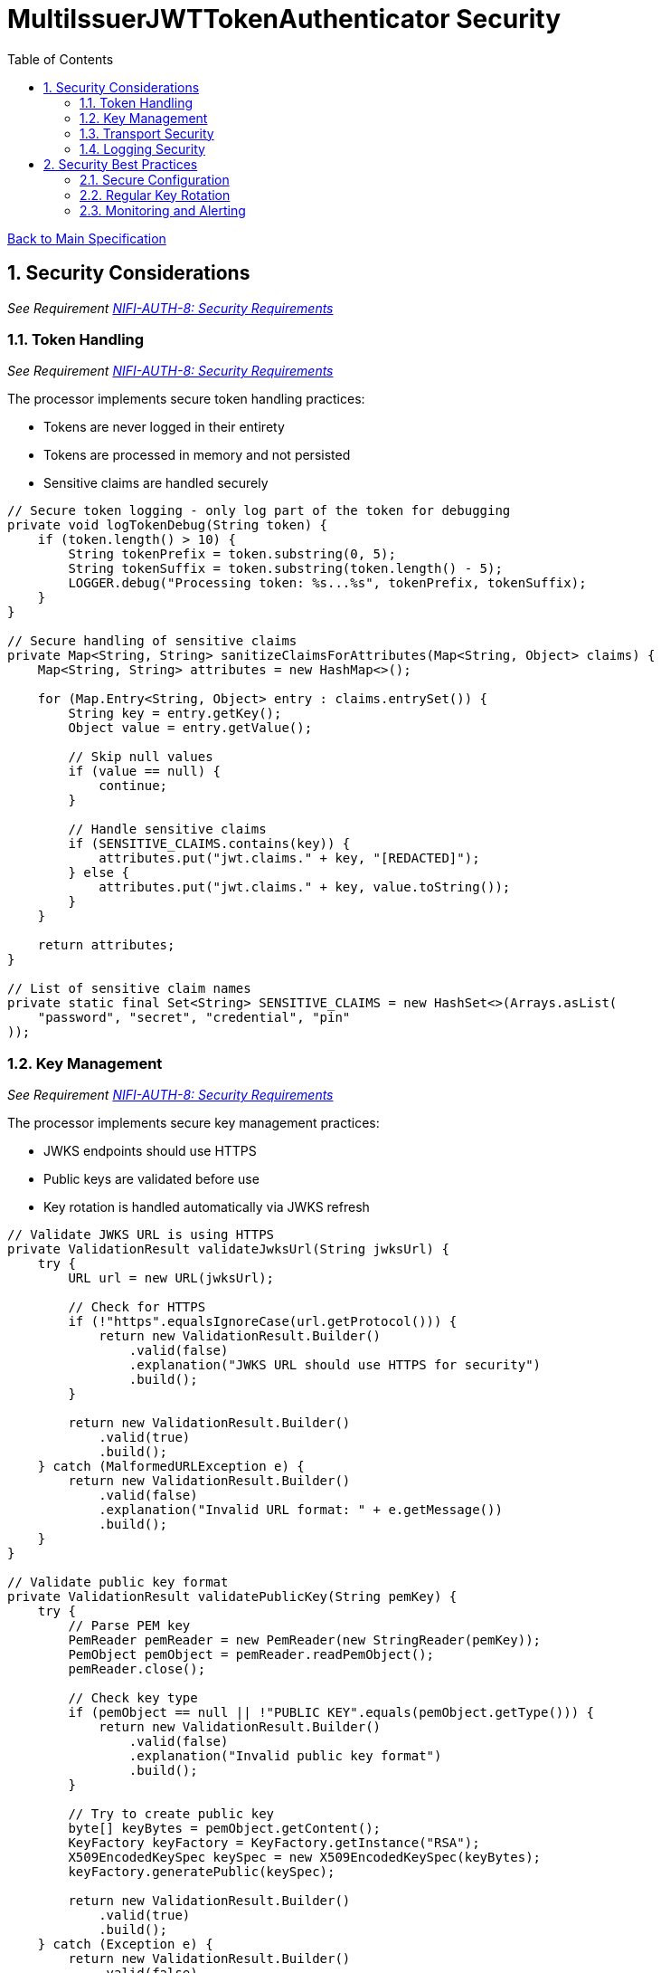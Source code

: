 = MultiIssuerJWTTokenAuthenticator Security
:toc:
:toclevels: 3
:toc-title: Table of Contents
:sectnums:

link:../specification.adoc[Back to Main Specification]

== Security Considerations
_See Requirement link:../requirements.adoc#NIFI-AUTH-8[NIFI-AUTH-8: Security Requirements]_

=== Token Handling
_See Requirement link:../requirements.adoc#NIFI-AUTH-8[NIFI-AUTH-8: Security Requirements]_

The processor implements secure token handling practices:

* Tokens are never logged in their entirety
* Tokens are processed in memory and not persisted
* Sensitive claims are handled securely

[source,java]
----
// Secure token logging - only log part of the token for debugging
private void logTokenDebug(String token) {
    if (token.length() > 10) {
        String tokenPrefix = token.substring(0, 5);
        String tokenSuffix = token.substring(token.length() - 5);
        LOGGER.debug("Processing token: %s...%s", tokenPrefix, tokenSuffix);
    }
}

// Secure handling of sensitive claims
private Map<String, String> sanitizeClaimsForAttributes(Map<String, Object> claims) {
    Map<String, String> attributes = new HashMap<>();
    
    for (Map.Entry<String, Object> entry : claims.entrySet()) {
        String key = entry.getKey();
        Object value = entry.getValue();
        
        // Skip null values
        if (value == null) {
            continue;
        }
        
        // Handle sensitive claims
        if (SENSITIVE_CLAIMS.contains(key)) {
            attributes.put("jwt.claims." + key, "[REDACTED]");
        } else {
            attributes.put("jwt.claims." + key, value.toString());
        }
    }
    
    return attributes;
}

// List of sensitive claim names
private static final Set<String> SENSITIVE_CLAIMS = new HashSet<>(Arrays.asList(
    "password", "secret", "credential", "pin"
));
----

=== Key Management
_See Requirement link:../requirements.adoc#NIFI-AUTH-8[NIFI-AUTH-8: Security Requirements]_

The processor implements secure key management practices:

* JWKS endpoints should use HTTPS
* Public keys are validated before use
* Key rotation is handled automatically via JWKS refresh

[source,java]
----
// Validate JWKS URL is using HTTPS
private ValidationResult validateJwksUrl(String jwksUrl) {
    try {
        URL url = new URL(jwksUrl);
        
        // Check for HTTPS
        if (!"https".equalsIgnoreCase(url.getProtocol())) {
            return new ValidationResult.Builder()
                .valid(false)
                .explanation("JWKS URL should use HTTPS for security")
                .build();
        }
        
        return new ValidationResult.Builder()
            .valid(true)
            .build();
    } catch (MalformedURLException e) {
        return new ValidationResult.Builder()
            .valid(false)
            .explanation("Invalid URL format: " + e.getMessage())
            .build();
    }
}

// Validate public key format
private ValidationResult validatePublicKey(String pemKey) {
    try {
        // Parse PEM key
        PemReader pemReader = new PemReader(new StringReader(pemKey));
        PemObject pemObject = pemReader.readPemObject();
        pemReader.close();
        
        // Check key type
        if (pemObject == null || !"PUBLIC KEY".equals(pemObject.getType())) {
            return new ValidationResult.Builder()
                .valid(false)
                .explanation("Invalid public key format")
                .build();
        }
        
        // Try to create public key
        byte[] keyBytes = pemObject.getContent();
        KeyFactory keyFactory = KeyFactory.getInstance("RSA");
        X509EncodedKeySpec keySpec = new X509EncodedKeySpec(keyBytes);
        keyFactory.generatePublic(keySpec);
        
        return new ValidationResult.Builder()
            .valid(true)
            .build();
    } catch (Exception e) {
        return new ValidationResult.Builder()
            .valid(false)
            .explanation("Invalid public key: " + e.getMessage())
            .build();
    }
}
----

=== Transport Security
_See Requirement link:../requirements.adoc#NIFI-AUTH-8[NIFI-AUTH-8: Security Requirements]_

The processor implements secure transport practices:

* HTTPS is enforced for JWKS endpoints
* TLS configuration is validated
* Connection timeouts are implemented

[source,java]
----
// Create HTTP client with secure defaults
private HttpClient createSecureHttpClient() {
    return HttpClient.newBuilder()
        .connectTimeout(Duration.ofSeconds(5))
        .followRedirects(HttpClient.Redirect.NORMAL)
        .sslContext(createSecureSslContext())
        .build();
}

// Create secure SSL context
private SSLContext createSecureSslContext() {
    try {
        // Create SSL context with TLS v1.2 or higher
        SSLContext sslContext = SSLContext.getInstance("TLSv1.2");
        sslContext.init(null, null, null);
        
        return sslContext;
    } catch (Exception e) {
        LOGGER.error(e, "Failed to create secure SSL context: %s", e.getMessage());
        // Fall back to default SSL context
        try {
            return SSLContext.getDefault();
        } catch (NoSuchAlgorithmException ex) {
            throw new RuntimeException("Failed to get default SSL context", ex);
        }
    }
}
----

=== Logging Security
_See Requirement link:../requirements.adoc#NIFI-AUTH-8[NIFI-AUTH-8: Security Requirements]_

The processor implements secure logging practices:

* Tokens are never logged in full
* Sensitive information is redacted
* Error messages don't reveal sensitive details

[source,java]
----
// Secure error logging
private void logSecureError(Exception e, String message, Object... args) {
    // Sanitize any potential sensitive information in args
    Object[] sanitizedArgs = new Object[args.length];
    for (int i = 0; i < args.length; i++) {
        if (args[i] instanceof String && ((String) args[i]).length() > 100) {
            // Likely a token or other sensitive data, truncate it
            String value = (String) args[i];
            sanitizedArgs[i] = value.substring(0, 10) + "...";
        } else {
            sanitizedArgs[i] = args[i];
        }
    }
    
    // Log the error with sanitized args
    LOGGER.error(e, message, sanitizedArgs);
}
----

== Security Best Practices
_See Requirement link:../requirements.adoc#NIFI-AUTH-8[NIFI-AUTH-8: Security Requirements]_

=== Secure Configuration
_See Requirement link:../requirements.adoc#NIFI-AUTH-7[NIFI-AUTH-7: Configuration Requirements]_

The following best practices should be followed when configuring the processor:

* Use HTTPS for all JWKS endpoints
* Regularly rotate keys and certificates
* Set appropriate refresh intervals for JWKS
* Implement proper authorization rules

=== Regular Key Rotation
_See Requirement link:../requirements.adoc#NIFI-AUTH-8[NIFI-AUTH-8: Security Requirements]_

Key rotation is an important security practice:

* Configure identity providers to rotate keys regularly
* Set appropriate JWKS refresh intervals
* Monitor for key rotation events

=== Monitoring and Alerting
_See Requirement link:../requirements.adoc#NIFI-AUTH-10[NIFI-AUTH-10: Error Handling Requirements]_

Implement monitoring and alerting for security events:

* Monitor for authentication failures
* Alert on suspicious token validation patterns
* Track JWKS endpoint availability
* Monitor for expired certificates

[source,java]
----
// Track authentication failures
private AtomicLong authFailureCounter = new AtomicLong(0);

// Track JWKS refresh failures
private AtomicLong jwksRefreshFailureCounter = new AtomicLong(0);

// Report metrics
private void reportMetrics() {
    // Report authentication failures
    long failures = authFailureCounter.getAndSet(0);
    if (failures > 0) {
        LOGGER.warn(WARN.AUTH_FAILURES_DETECTED.format(failures));
    }
    
    // Report JWKS refresh failures
    long refreshFailures = jwksRefreshFailureCounter.getAndSet(0);
    if (refreshFailures > 0) {
        LOGGER.warn(WARN.JWKS_REFRESH_FAILURES.format(refreshFailures));
    }
}
----
